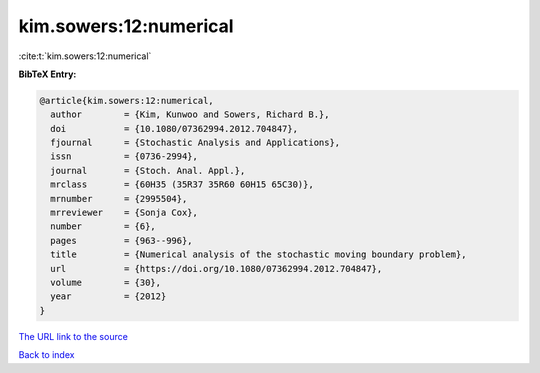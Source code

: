 kim.sowers:12:numerical
=======================

:cite:t:`kim.sowers:12:numerical`

**BibTeX Entry:**

.. code-block:: bibtex

   @article{kim.sowers:12:numerical,
     author        = {Kim, Kunwoo and Sowers, Richard B.},
     doi           = {10.1080/07362994.2012.704847},
     fjournal      = {Stochastic Analysis and Applications},
     issn          = {0736-2994},
     journal       = {Stoch. Anal. Appl.},
     mrclass       = {60H35 (35R37 35R60 60H15 65C30)},
     mrnumber      = {2995504},
     mrreviewer    = {Sonja Cox},
     number        = {6},
     pages         = {963--996},
     title         = {Numerical analysis of the stochastic moving boundary problem},
     url           = {https://doi.org/10.1080/07362994.2012.704847},
     volume        = {30},
     year          = {2012}
   }
`The URL link to the source <https://doi.org/10.1080/07362994.2012.704847>`_


`Back to index <../By-Cite-Keys.html>`_
